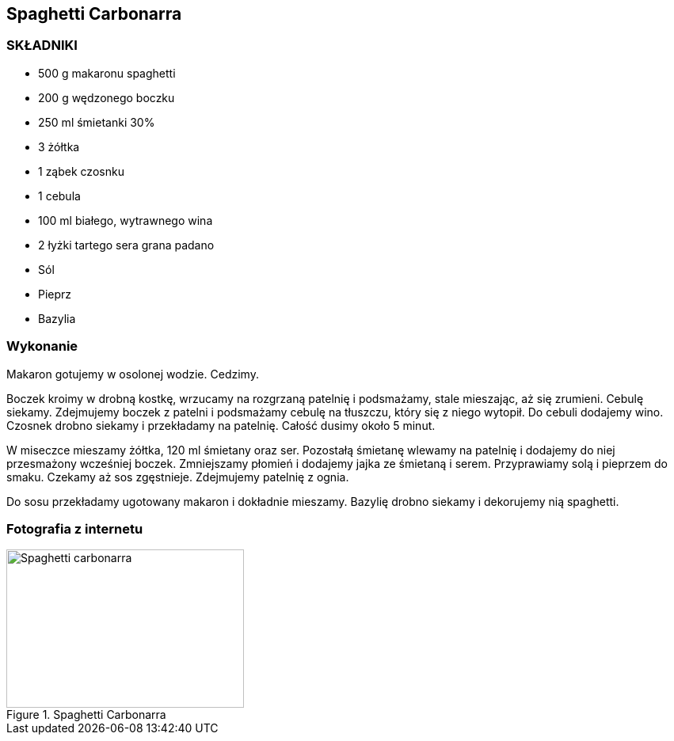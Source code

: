 == Spaghetti Carbonarra
=== SKŁADNIKI
* 500 g makaronu spaghetti
* 200 g wędzonego boczku
* 250 ml śmietanki 30%
* 3 żółtka
* 1 ząbek czosnku
* 1 cebula
* 100 ml białego, wytrawnego wina
* 2 łyżki tartego sera grana padano
* Sól
* Pieprz
* Bazylia

=== Wykonanie
Makaron gotujemy w osolonej wodzie. Cedzimy.

Boczek kroimy w drobną kostkę, wrzucamy na rozgrzaną patelnię i podsmażamy, stale mieszając, aż się zrumieni. Cebulę siekamy. Zdejmujemy boczek z patelni i podsmażamy cebulę na tłuszczu, który się z niego wytopił. Do cebuli dodajemy wino. Czosnek drobno siekamy i przekładamy na patelnię. Całość dusimy około 5 minut.

W miseczce mieszamy żółtka, 120 ml śmietany oraz ser. Pozostałą śmietanę wlewamy na patelnię i dodajemy do niej przesmażony wcześniej boczek. Zmniejszamy płomień i dodajemy jajka ze śmietaną i serem. Przyprawiamy solą i pieprzem do smaku. Czekamy aż sos zgęstnieje. Zdejmujemy patelnię z ognia.

Do sosu przekładamy ugotowany makaron i dokładnie mieszamy. Bazylię drobno siekamy i dekorujemy nią spaghetti.

=== Fotografia z internetu
[#SpaghettiCarbonarra1]
.Spaghetti Carbonarra
image::spaghettiCarbonarra1.png[Spaghetti carbonarra,300,200]